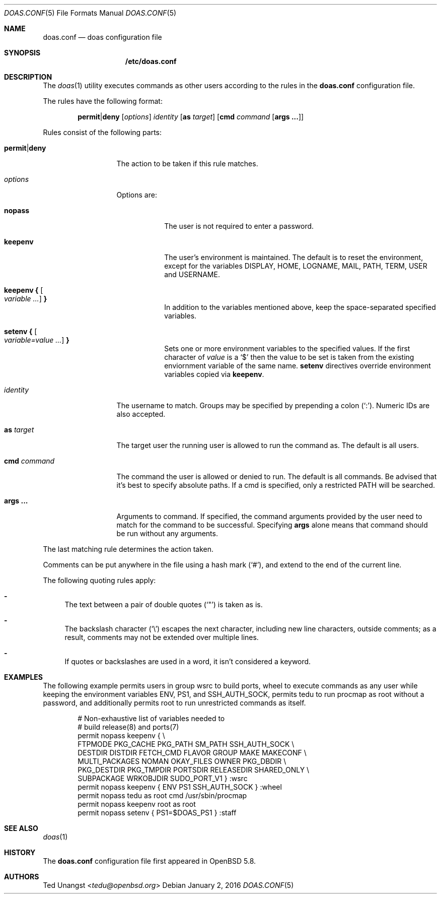 .\" $OpenBSD: doas.conf.5,v 1.18 2016/01/02 08:34:47 jmc Exp $
.\"
.\"Copyright (c) 2015 Ted Unangst <tedu@openbsd.org>
.\"
.\"Permission to use, copy, modify, and distribute this software for any
.\"purpose with or without fee is hereby granted, provided that the above
.\"copyright notice and this permission notice appear in all copies.
.\"
.\"THE SOFTWARE IS PROVIDED "AS IS" AND THE AUTHOR DISCLAIMS ALL WARRANTIES
.\"WITH REGARD TO THIS SOFTWARE INCLUDING ALL IMPLIED WARRANTIES OF
.\"MERCHANTABILITY AND FITNESS. IN NO EVENT SHALL THE AUTHOR BE LIABLE FOR
.\"ANY SPECIAL, DIRECT, INDIRECT, OR CONSEQUENTIAL DAMAGES OR ANY DAMAGES
.\"WHATSOEVER RESULTING FROM LOSS OF USE, DATA OR PROFITS, WHETHER IN AN
.\"ACTION OF CONTRACT, NEGLIGENCE OR OTHER TORTIOUS ACTION, ARISING OUT OF
.\"OR IN CONNECTION WITH THE USE OR PERFORMANCE OF THIS SOFTWARE.
.Dd $Mdocdate: January 2 2016 $
.Dt DOAS.CONF 5
.Os
.Sh NAME
.Nm doas.conf
.Nd doas configuration file
.Sh SYNOPSIS
.Nm /etc/doas.conf
.Sh DESCRIPTION
The
.Xr doas 1
utility executes commands as other users according to the rules
in the
.Nm
configuration file.
.Pp
The rules have the following format:
.Bd -ragged -offset indent
.Ic permit Ns | Ns Ic deny
.Op Ar options
.Ar identity
.Op Ic as Ar target
.Op Ic cmd Ar command Op Ic args ...
.Ed
.Pp
Rules consist of the following parts:
.Bl -tag -width 11n
.It Ic permit Ns | Ns Ic deny
The action to be taken if this rule matches.
.It Ar options
Options are:
.Bl -tag -width keepenv
.It Ic nopass
The user is not required to enter a password.
.It Ic keepenv
The user's environment is maintained.
The default is to reset the environment, except for the variables
.Ev DISPLAY ,
.Ev HOME ,
.Ev LOGNAME ,
.Ev MAIL ,
.Ev PATH ,
.Ev TERM ,
.Ev USER
and
.Ev USERNAME .
.It Ic keepenv { Oo Ar variable ... Oc Ic }
In addition to the variables mentioned above, keep the space-separated
specified variables.
.It Ic setenv { Oo Ar variable=value ... Oc Ic }
Sets one or more environment variables to the specified values.
If the first character of
.Ar value
is a
.Ql $
then the value to be set is taken from the existing enviornment
variable of the same name.
.Cm setenv
directives override environment variables copied via
.Cm keepenv .
.El
.It Ar identity
The username to match.
Groups may be specified by prepending a colon
.Pq Sq \&: .
Numeric IDs are also accepted.
.It Ic as Ar target
The target user the running user is allowed to run the command as.
The default is all users.
.It Ic cmd Ar command
The command the user is allowed or denied to run.
The default is all commands.
Be advised that it's best to specify absolute paths.
If a cmd is specified, only a restricted
.Ev PATH
will be searched.
.It Ic args ...
Arguments to command.
If specified, the command arguments provided by the user
need to match for the command to be successful.
Specifying
.Ic args
alone means that command should be run without any arguments.
.El
.Pp
The last matching rule determines the action taken.
.Pp
Comments can be put anywhere in the file using a hash mark
.Pq Sq # ,
and extend to the end of the current line.
.Pp
The following quoting rules apply:
.Bl -dash
.It
The text between a pair of double quotes
.Pq Sq \&"
is taken as is.
.It
The backslash character
.Pq Sq \e
escapes the next character, including new line characters, outside comments;
as a result, comments may not be extended over multiple lines.
.It
If quotes or backslashes are used in a word,
it isn't considered a keyword.
.El
.Sh EXAMPLES
The following example permits users in group wsrc to build ports,
wheel to execute commands as any user while keeping the environment
variables
.Ev ENV ,
.Ev PS1 ,
and
.Ev SSH_AUTH_SOCK ,
permits tedu to run procmap as root without a password,
and additionally permits root to run unrestricted commands as itself.
.Bd -literal -offset indent
# Non-exhaustive list of variables needed to
# build release(8) and ports(7)
permit nopass keepenv { \e
        FTPMODE PKG_CACHE PKG_PATH SM_PATH SSH_AUTH_SOCK \e
        DESTDIR DISTDIR FETCH_CMD FLAVOR GROUP MAKE MAKECONF \e
        MULTI_PACKAGES NOMAN OKAY_FILES OWNER PKG_DBDIR \e
        PKG_DESTDIR PKG_TMPDIR PORTSDIR RELEASEDIR SHARED_ONLY \e
        SUBPACKAGE WRKOBJDIR SUDO_PORT_V1 } :wsrc
permit nopass keepenv { ENV PS1 SSH_AUTH_SOCK } :wheel
permit nopass tedu as root cmd /usr/sbin/procmap
permit nopass keepenv root as root
permit nopass setenv { PS1=$DOAS_PS1 } :staff
.Ed
.Sh SEE ALSO
.Xr doas 1
.Sh HISTORY
The
.Nm
configuration file first appeared in
.Ox 5.8 .
.Sh AUTHORS
.An Ted Unangst Aq Mt tedu@openbsd.org
